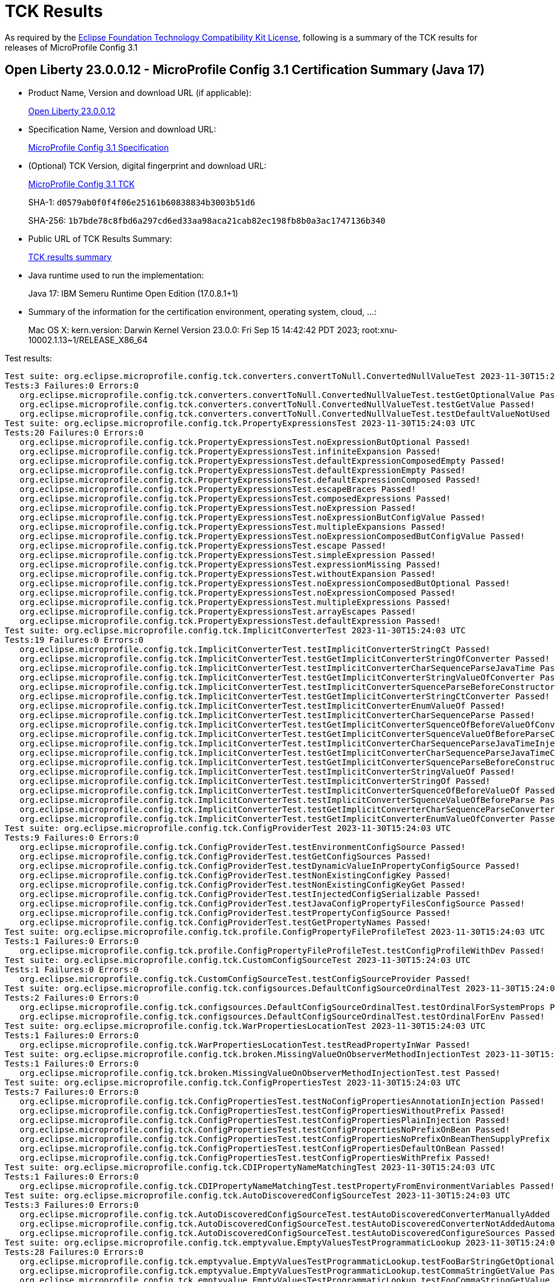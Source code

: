 :page-layout: certification 
= TCK Results

As required by the https://www.eclipse.org/legal/tck.php[Eclipse Foundation Technology Compatibility Kit License], following is a summary of the TCK results for releases of MicroProfile Config 3.1

== Open Liberty 23.0.0.12 - MicroProfile Config 3.1 Certification Summary (Java 17)

* Product Name, Version and download URL (if applicable):
+
https://public.dhe.ibm.com/ibmdl/export/pub/software/openliberty/runtime/release/23.0.0.12/openliberty-23.0.0.12.zip[Open Liberty 23.0.0.12]

* Specification Name, Version and download URL:
+
https://github.com/eclipse/microprofile-config/tree/3.1[MicroProfile Config 3.1 Specification]

* (Optional) TCK Version, digital fingerprint and download URL:
+
https://repo1.maven.org/maven2/org/eclipse/microprofile/config/microprofile-config-tck/3.1/microprofile-config-tck-3.1.jar[MicroProfile Config 3.1 TCK]
+
SHA-1: `d0579ab0f0f4f06e25161b60838834b3003b51d6`
+
SHA-256: `1b7bde78c8fbd6a297cd6ed33aa98aca21cab82ec198fb8b0a3ac1747136b340`

* Public URL of TCK Results Summary:
+
xref:23.0.0.12-MicroProfile-Config-3.1-Java17-TCKResults.adoc[TCK results summary]


* Java runtime used to run the implementation:
+
Java 17: IBM Semeru Runtime Open Edition (17.0.8.1+1)

* Summary of the information for the certification environment, operating system, cloud, ...:
+
Mac OS X: kern.version: Darwin Kernel Version 23.0.0: Fri Sep 15 14:42:42 PDT 2023; root:xnu-10002.1.13~1/RELEASE_X86_64

Test results:

[source, text]
----
Test suite: org.eclipse.microprofile.config.tck.converters.convertToNull.ConvertedNullValueTest 2023-11-30T15:24:03 UTC
Tests:3 Failures:0 Errors:0
   org.eclipse.microprofile.config.tck.converters.convertToNull.ConvertedNullValueTest.testGetOptionalValue Passed!
   org.eclipse.microprofile.config.tck.converters.convertToNull.ConvertedNullValueTest.testGetValue Passed!
   org.eclipse.microprofile.config.tck.converters.convertToNull.ConvertedNullValueTest.testDefaultValueNotUsed Passed!
Test suite: org.eclipse.microprofile.config.tck.PropertyExpressionsTest 2023-11-30T15:24:03 UTC
Tests:20 Failures:0 Errors:0
   org.eclipse.microprofile.config.tck.PropertyExpressionsTest.noExpressionButOptional Passed!
   org.eclipse.microprofile.config.tck.PropertyExpressionsTest.infiniteExpansion Passed!
   org.eclipse.microprofile.config.tck.PropertyExpressionsTest.defaultExpressionComposedEmpty Passed!
   org.eclipse.microprofile.config.tck.PropertyExpressionsTest.defaultExpressionEmpty Passed!
   org.eclipse.microprofile.config.tck.PropertyExpressionsTest.defaultExpressionComposed Passed!
   org.eclipse.microprofile.config.tck.PropertyExpressionsTest.escapeBraces Passed!
   org.eclipse.microprofile.config.tck.PropertyExpressionsTest.composedExpressions Passed!
   org.eclipse.microprofile.config.tck.PropertyExpressionsTest.noExpression Passed!
   org.eclipse.microprofile.config.tck.PropertyExpressionsTest.noExpressionButConfigValue Passed!
   org.eclipse.microprofile.config.tck.PropertyExpressionsTest.multipleExpansions Passed!
   org.eclipse.microprofile.config.tck.PropertyExpressionsTest.noExpressionComposedButConfigValue Passed!
   org.eclipse.microprofile.config.tck.PropertyExpressionsTest.escape Passed!
   org.eclipse.microprofile.config.tck.PropertyExpressionsTest.simpleExpression Passed!
   org.eclipse.microprofile.config.tck.PropertyExpressionsTest.expressionMissing Passed!
   org.eclipse.microprofile.config.tck.PropertyExpressionsTest.withoutExpansion Passed!
   org.eclipse.microprofile.config.tck.PropertyExpressionsTest.noExpressionComposedButOptional Passed!
   org.eclipse.microprofile.config.tck.PropertyExpressionsTest.noExpressionComposed Passed!
   org.eclipse.microprofile.config.tck.PropertyExpressionsTest.multipleExpressions Passed!
   org.eclipse.microprofile.config.tck.PropertyExpressionsTest.arrayEscapes Passed!
   org.eclipse.microprofile.config.tck.PropertyExpressionsTest.defaultExpression Passed!
Test suite: org.eclipse.microprofile.config.tck.ImplicitConverterTest 2023-11-30T15:24:03 UTC
Tests:19 Failures:0 Errors:0
   org.eclipse.microprofile.config.tck.ImplicitConverterTest.testImplicitConverterStringCt Passed!
   org.eclipse.microprofile.config.tck.ImplicitConverterTest.testGetImplicitConverterStringOfConverter Passed!
   org.eclipse.microprofile.config.tck.ImplicitConverterTest.testImplicitConverterCharSequenceParseJavaTime Passed!
   org.eclipse.microprofile.config.tck.ImplicitConverterTest.testGetImplicitConverterStringValueOfConverter Passed!
   org.eclipse.microprofile.config.tck.ImplicitConverterTest.testImplicitConverterSquenceParseBeforeConstructor Passed!
   org.eclipse.microprofile.config.tck.ImplicitConverterTest.testGetImplicitConverterStringCtConverter Passed!
   org.eclipse.microprofile.config.tck.ImplicitConverterTest.testImplicitConverterEnumValueOf Passed!
   org.eclipse.microprofile.config.tck.ImplicitConverterTest.testImplicitConverterCharSequenceParse Passed!
   org.eclipse.microprofile.config.tck.ImplicitConverterTest.testGetImplicitConverterSquenceOfBeforeValueOfConverter Passed!
   org.eclipse.microprofile.config.tck.ImplicitConverterTest.testGetImplicitConverterSquenceValueOfBeforeParseConverter Passed!
   org.eclipse.microprofile.config.tck.ImplicitConverterTest.testImplicitConverterCharSequenceParseJavaTimeInjection Passed!
   org.eclipse.microprofile.config.tck.ImplicitConverterTest.testGetImplicitConverterCharSequenceParseJavaTimeConverter Passed!
   org.eclipse.microprofile.config.tck.ImplicitConverterTest.testGetImplicitConverterSquenceParseBeforeConstructorConverter Passed!
   org.eclipse.microprofile.config.tck.ImplicitConverterTest.testImplicitConverterStringValueOf Passed!
   org.eclipse.microprofile.config.tck.ImplicitConverterTest.testImplicitConverterStringOf Passed!
   org.eclipse.microprofile.config.tck.ImplicitConverterTest.testImplicitConverterSquenceOfBeforeValueOf Passed!
   org.eclipse.microprofile.config.tck.ImplicitConverterTest.testImplicitConverterSquenceValueOfBeforeParse Passed!
   org.eclipse.microprofile.config.tck.ImplicitConverterTest.testGetImplicitConverterCharSequenceParseConverter Passed!
   org.eclipse.microprofile.config.tck.ImplicitConverterTest.testGetImplicitConverterEnumValueOfConverter Passed!
Test suite: org.eclipse.microprofile.config.tck.ConfigProviderTest 2023-11-30T15:24:03 UTC
Tests:9 Failures:0 Errors:0
   org.eclipse.microprofile.config.tck.ConfigProviderTest.testEnvironmentConfigSource Passed!
   org.eclipse.microprofile.config.tck.ConfigProviderTest.testGetConfigSources Passed!
   org.eclipse.microprofile.config.tck.ConfigProviderTest.testDynamicValueInPropertyConfigSource Passed!
   org.eclipse.microprofile.config.tck.ConfigProviderTest.testNonExistingConfigKey Passed!
   org.eclipse.microprofile.config.tck.ConfigProviderTest.testNonExistingConfigKeyGet Passed!
   org.eclipse.microprofile.config.tck.ConfigProviderTest.testInjectedConfigSerializable Passed!
   org.eclipse.microprofile.config.tck.ConfigProviderTest.testJavaConfigPropertyFilesConfigSource Passed!
   org.eclipse.microprofile.config.tck.ConfigProviderTest.testPropertyConfigSource Passed!
   org.eclipse.microprofile.config.tck.ConfigProviderTest.testGetPropertyNames Passed!
Test suite: org.eclipse.microprofile.config.tck.profile.ConfigPropertyFileProfileTest 2023-11-30T15:24:03 UTC
Tests:1 Failures:0 Errors:0
   org.eclipse.microprofile.config.tck.profile.ConfigPropertyFileProfileTest.testConfigProfileWithDev Passed!
Test suite: org.eclipse.microprofile.config.tck.CustomConfigSourceTest 2023-11-30T15:24:03 UTC
Tests:1 Failures:0 Errors:0
   org.eclipse.microprofile.config.tck.CustomConfigSourceTest.testConfigSourceProvider Passed!
Test suite: org.eclipse.microprofile.config.tck.configsources.DefaultConfigSourceOrdinalTest 2023-11-30T15:24:03 UTC
Tests:2 Failures:0 Errors:0
   org.eclipse.microprofile.config.tck.configsources.DefaultConfigSourceOrdinalTest.testOrdinalForSystemProps Passed!
   org.eclipse.microprofile.config.tck.configsources.DefaultConfigSourceOrdinalTest.testOrdinalForEnv Passed!
Test suite: org.eclipse.microprofile.config.tck.WarPropertiesLocationTest 2023-11-30T15:24:03 UTC
Tests:1 Failures:0 Errors:0
   org.eclipse.microprofile.config.tck.WarPropertiesLocationTest.testReadPropertyInWar Passed!
Test suite: org.eclipse.microprofile.config.tck.broken.MissingValueOnObserverMethodInjectionTest 2023-11-30T15:24:03 UTC
Tests:1 Failures:0 Errors:0
   org.eclipse.microprofile.config.tck.broken.MissingValueOnObserverMethodInjectionTest.test Passed!
Test suite: org.eclipse.microprofile.config.tck.ConfigPropertiesTest 2023-11-30T15:24:03 UTC
Tests:7 Failures:0 Errors:0
   org.eclipse.microprofile.config.tck.ConfigPropertiesTest.testNoConfigPropertiesAnnotationInjection Passed!
   org.eclipse.microprofile.config.tck.ConfigPropertiesTest.testConfigPropertiesWithoutPrefix Passed!
   org.eclipse.microprofile.config.tck.ConfigPropertiesTest.testConfigPropertiesPlainInjection Passed!
   org.eclipse.microprofile.config.tck.ConfigPropertiesTest.testConfigPropertiesNoPrefixOnBean Passed!
   org.eclipse.microprofile.config.tck.ConfigPropertiesTest.testConfigPropertiesNoPrefixOnBeanThenSupplyPrefix Passed!
   org.eclipse.microprofile.config.tck.ConfigPropertiesTest.testConfigPropertiesDefaultOnBean Passed!
   org.eclipse.microprofile.config.tck.ConfigPropertiesTest.testConfigPropertiesWithPrefix Passed!
Test suite: org.eclipse.microprofile.config.tck.CDIPropertyNameMatchingTest 2023-11-30T15:24:03 UTC
Tests:1 Failures:0 Errors:0
   org.eclipse.microprofile.config.tck.CDIPropertyNameMatchingTest.testPropertyFromEnvironmentVariables Passed!
Test suite: org.eclipse.microprofile.config.tck.AutoDiscoveredConfigSourceTest 2023-11-30T15:24:03 UTC
Tests:3 Failures:0 Errors:0
   org.eclipse.microprofile.config.tck.AutoDiscoveredConfigSourceTest.testAutoDiscoveredConverterManuallyAdded Passed!
   org.eclipse.microprofile.config.tck.AutoDiscoveredConfigSourceTest.testAutoDiscoveredConverterNotAddedAutomatically Passed!
   org.eclipse.microprofile.config.tck.AutoDiscoveredConfigSourceTest.testAutoDiscoveredConfigureSources Passed!
Test suite: org.eclipse.microprofile.config.tck.emptyvalue.EmptyValuesTestProgrammaticLookup 2023-11-30T15:24:03 UTC
Tests:28 Failures:0 Errors:0
   org.eclipse.microprofile.config.tck.emptyvalue.EmptyValuesTestProgrammaticLookup.testFooBarStringGetOptionalValues Passed!
   org.eclipse.microprofile.config.tck.emptyvalue.EmptyValuesTestProgrammaticLookup.testCommaStringGetValue Passed!
   org.eclipse.microprofile.config.tck.emptyvalue.EmptyValuesTestProgrammaticLookup.testFooCommaStringGetValue Passed!
   org.eclipse.microprofile.config.tck.emptyvalue.EmptyValuesTestProgrammaticLookup.testFooBarStringGetValueArray Passed!
   org.eclipse.microprofile.config.tck.emptyvalue.EmptyValuesTestProgrammaticLookup.testDoubleCommaStringGetValueArray Passed!
   org.eclipse.microprofile.config.tck.emptyvalue.EmptyValuesTestProgrammaticLookup.testEmptyStringGetValue Passed!
   org.eclipse.microprofile.config.tck.emptyvalue.EmptyValuesTestProgrammaticLookup.testMissingStringGetValueArray Passed!
   org.eclipse.microprofile.config.tck.emptyvalue.EmptyValuesTestProgrammaticLookup.testSpaceStringGetOptionalValue Passed!
   org.eclipse.microprofile.config.tck.emptyvalue.EmptyValuesTestProgrammaticLookup.testEmptyStringGetValueArray Passed!
   org.eclipse.microprofile.config.tck.emptyvalue.EmptyValuesTestProgrammaticLookup.testCommaStringGetOptionalValue Passed!
   org.eclipse.microprofile.config.tck.emptyvalue.EmptyValuesTestProgrammaticLookup.testMissingStringGetValue Passed!
   org.eclipse.microprofile.config.tck.emptyvalue.EmptyValuesTestProgrammaticLookup.testDoubleCommaStringGetOptionalValues Passed!
   org.eclipse.microprofile.config.tck.emptyvalue.EmptyValuesTestProgrammaticLookup.testBackslashCommaStringGetOptionalValueAsArrayOrList Passed!
   org.eclipse.microprofile.config.tck.emptyvalue.EmptyValuesTestProgrammaticLookup.testCommaBarStringGetValueArray Passed!
   org.eclipse.microprofile.config.tck.emptyvalue.EmptyValuesTestProgrammaticLookup.testFooCommaStringGetValueArray Passed!
   org.eclipse.microprofile.config.tck.emptyvalue.EmptyValuesTestProgrammaticLookup.testDoubleCommaStringGetValue Passed!
   org.eclipse.microprofile.config.tck.emptyvalue.EmptyValuesTestProgrammaticLookup.testSpaceStringGetValueArray Passed!
   org.eclipse.microprofile.config.tck.emptyvalue.EmptyValuesTestProgrammaticLookup.testFooCommaStringGetOptionalValues Passed!
   org.eclipse.microprofile.config.tck.emptyvalue.EmptyValuesTestProgrammaticLookup.testBackslashCommaStringGetOptionalValue Passed!
   org.eclipse.microprofile.config.tck.emptyvalue.EmptyValuesTestProgrammaticLookup.testCommaStringGetValueArray Passed!
   org.eclipse.microprofile.config.tck.emptyvalue.EmptyValuesTestProgrammaticLookup.testBackslashCommaStringGetValue Passed!
   org.eclipse.microprofile.config.tck.emptyvalue.EmptyValuesTestProgrammaticLookup.testCommaBarStringGetOptionalValues Passed!
   org.eclipse.microprofile.config.tck.emptyvalue.EmptyValuesTestProgrammaticLookup.testEmptyStringGetOptionalValue Passed!
   org.eclipse.microprofile.config.tck.emptyvalue.EmptyValuesTestProgrammaticLookup.testBackslashCommaStringGetValueArray Passed!
   org.eclipse.microprofile.config.tck.emptyvalue.EmptyValuesTestProgrammaticLookup.testMissingStringGetOptionalValue Passed!
   org.eclipse.microprofile.config.tck.emptyvalue.EmptyValuesTestProgrammaticLookup.testSpaceStringGetValue Passed!
   org.eclipse.microprofile.config.tck.emptyvalue.EmptyValuesTestProgrammaticLookup.testCommaBarStringGetValue Passed!
   org.eclipse.microprofile.config.tck.emptyvalue.EmptyValuesTestProgrammaticLookup.testFooBarStringGetValue Passed!
Test suite: org.eclipse.microprofile.config.tck.CDIPlainInjectionTest 2023-11-30T15:24:03 UTC
Tests:4 Failures:0 Errors:0
   org.eclipse.microprofile.config.tck.CDIPlainInjectionTest.canInjectDefaultPropertyPath Passed!
   org.eclipse.microprofile.config.tck.CDIPlainInjectionTest.canInjectSimpleValuesWhenDefined Passed!
   org.eclipse.microprofile.config.tck.CDIPlainInjectionTest.canInjectDynamicValuesViaCdiProvider Passed!
   org.eclipse.microprofile.config.tck.CDIPlainInjectionTest.injectedValuesAreEqualToProgrammaticValues Passed!
Test suite: org.eclipse.microprofile.config.tck.broken.MissingConverterOnInstanceInjectionTest 2023-11-30T15:24:03 UTC
Tests:1 Failures:0 Errors:0
   org.eclipse.microprofile.config.tck.broken.MissingConverterOnInstanceInjectionTest.test Passed!
Test suite: org.eclipse.microprofile.config.tck.profile.InvalidConfigProfileTest 2023-11-30T15:24:03 UTC
Tests:1 Failures:0 Errors:0
   org.eclipse.microprofile.config.tck.profile.InvalidConfigProfileTest.testConfigProfileWithDev Passed!
Test suite: org.eclipse.microprofile.config.tck.converters.NullConvertersTest 2023-11-30T15:24:03 UTC
Tests:1 Failures:0 Errors:0
   org.eclipse.microprofile.config.tck.converters.NullConvertersTest.nulls Passed!
Test suite: org.eclipse.microprofile.config.tck.profile.OverrideConfigProfileTest 2023-11-30T15:24:03 UTC
Tests:1 Failures:0 Errors:0
   org.eclipse.microprofile.config.tck.profile.OverrideConfigProfileTest.testConfigProfileWithDevAndOverride Passed!
Test suite: org.eclipse.microprofile.config.tck.ArrayConverterTest 2023-11-30T15:24:03 UTC
Tests:138 Failures:0 Errors:0
   org.eclipse.microprofile.config.tck.ArrayConverterTest.testInstantArrayLookupProgrammatically Passed!
   org.eclipse.microprofile.config.tck.ArrayConverterTest.testOptionalUriListLookupProgrammatically Passed!
   org.eclipse.microprofile.config.tck.ArrayConverterTest.testGetOffsetDateTimeArrayConverter Passed!
   org.eclipse.microprofile.config.tck.ArrayConverterTest.testURLListInjection Passed!
   org.eclipse.microprofile.config.tck.ArrayConverterTest.testIntArrayInjection Passed!
   org.eclipse.microprofile.config.tck.ArrayConverterTest.testOptionalUriArrayLookupProgrammatically Passed!
   org.eclipse.microprofile.config.tck.ArrayConverterTest.testOptionalDoubleListLookupProgrammatically Passed!
   org.eclipse.microprofile.config.tck.ArrayConverterTest.testlongArrayInjection Passed!
   org.eclipse.microprofile.config.tck.ArrayConverterTest.testGetOffsetTimeArrayConverter Passed!
   org.eclipse.microprofile.config.tck.ArrayConverterTest.testOptionalFloatArrayLookupProgrammatically Passed!
   org.eclipse.microprofile.config.tck.ArrayConverterTest.testOffsetDateTimeSetInjection Passed!
   org.eclipse.microprofile.config.tck.ArrayConverterTest.testStringArrayLookupProgrammatically Passed!
   org.eclipse.microprofile.config.tck.ArrayConverterTest.testGetUriArrayConverter Passed!
   org.eclipse.microprofile.config.tck.ArrayConverterTest.testOptionalIntegerListLookupProgrammatically Passed!
   org.eclipse.microprofile.config.tck.ArrayConverterTest.testFloatListLookupProgrammatically Passed!
   org.eclipse.microprofile.config.tck.ArrayConverterTest.testLocalDateTimeSetInjection Passed!
   org.eclipse.microprofile.config.tck.ArrayConverterTest.testFloatArrayLookupProgrammatically Passed!
   org.eclipse.microprofile.config.tck.ArrayConverterTest.testDoubleArrayInjection Passed!
   org.eclipse.microprofile.config.tck.ArrayConverterTest.testGetlongArrayCoverter Passed!
   org.eclipse.microprofile.config.tck.ArrayConverterTest.testOptionalStringListLookupProgrammatically Passed!
   org.eclipse.microprofile.config.tck.ArrayConverterTest.testLocalDateTimeListInjection Passed!
   org.eclipse.microprofile.config.tck.ArrayConverterTest.testOffsetTimeArrayInjection Passed!
   org.eclipse.microprofile.config.tck.ArrayConverterTest.testintArrayInjection Passed!
   org.eclipse.microprofile.config.tck.ArrayConverterTest.testDurationListLookupProgrammatically Passed!
   org.eclipse.microprofile.config.tck.ArrayConverterTest.testOptionalDoubleArrayLookupProgrammatically Passed!
   org.eclipse.microprofile.config.tck.ArrayConverterTest.testOffsetDateTimeArrayInjection Passed!
   org.eclipse.microprofile.config.tck.ArrayConverterTest.testInstantListInjection Passed!
   org.eclipse.microprofile.config.tck.ArrayConverterTest.testGetIntArrayConverter Passed!
   org.eclipse.microprofile.config.tck.ArrayConverterTest.testUriListLookupProgrammatically Passed!
   org.eclipse.microprofile.config.tck.ArrayConverterTest.testInstantSetInjection Passed!
   org.eclipse.microprofile.config.tck.ArrayConverterTest.testUriListInjection Passed!
   org.eclipse.microprofile.config.tck.ArrayConverterTest.testCustomTypeArrayInjection Passed!
   org.eclipse.microprofile.config.tck.ArrayConverterTest.testUrlListLookupProgrammatically Passed!
   org.eclipse.microprofile.config.tck.ArrayConverterTest.testDurationArrayInjection Passed!
   org.eclipse.microprofile.config.tck.ArrayConverterTest.testLocalTimeSetInjection Passed!
   org.eclipse.microprofile.config.tck.ArrayConverterTest.testStringSetInjection Passed!
   org.eclipse.microprofile.config.tck.ArrayConverterTest.testLongArrayLookupProgrammatically Passed!
   org.eclipse.microprofile.config.tck.ArrayConverterTest.testURLSetInjection Passed!
   org.eclipse.microprofile.config.tck.ArrayConverterTest.testOptionalLocalTimeArrayLookupProgrammatically Passed!
   org.eclipse.microprofile.config.tck.ArrayConverterTest.testOptionalDurationArrayLookupProgrammatically Passed!
   org.eclipse.microprofile.config.tck.ArrayConverterTest.testUriArrayInjection Passed!
   org.eclipse.microprofile.config.tck.ArrayConverterTest.testOptionalCustomTypeArrayLookupProgrammatically Passed!
   org.eclipse.microprofile.config.tck.ArrayConverterTest.testFloatSetInjection Passed!
   org.eclipse.microprofile.config.tck.ArrayConverterTest.testOptionalFloatListLookupProgrammatically Passed!
   org.eclipse.microprofile.config.tck.ArrayConverterTest.testDoubleListInjection Passed!
   org.eclipse.microprofile.config.tck.ArrayConverterTest.testGetUrlArrayConverter Passed!
   org.eclipse.microprofile.config.tck.ArrayConverterTest.testLocalDateArrayInjection Passed!
   org.eclipse.microprofile.config.tck.ArrayConverterTest.testfloatArrayInjection Passed!
   org.eclipse.microprofile.config.tck.ArrayConverterTest.testCustomTypeSetInjection Passed!
   org.eclipse.microprofile.config.tck.ArrayConverterTest.testbooleanListInjection Passed!
   org.eclipse.microprofile.config.tck.ArrayConverterTest.testdoubleArrayInjection Passed!
   org.eclipse.microprofile.config.tck.ArrayConverterTest.testOffsetTimeSetInjection Passed!
   org.eclipse.microprofile.config.tck.ArrayConverterTest.testLongSetInjection Passed!
   org.eclipse.microprofile.config.tck.ArrayConverterTest.testOptionalLongListLookupProgrammatically Passed!
   org.eclipse.microprofile.config.tck.ArrayConverterTest.testDoubleListLookupProgrammatically Passed!
   org.eclipse.microprofile.config.tck.ArrayConverterTest.testCustomTypeArrayLookupProgrammatically Passed!
   org.eclipse.microprofile.config.tck.ArrayConverterTest.testUriSetInjection Passed!
   org.eclipse.microprofile.config.tck.ArrayConverterTest.testOptionalLocalDateTimeArrayLookupProgrammatically Passed!
   org.eclipse.microprofile.config.tck.ArrayConverterTest.testGetDurationArrayConverter Passed!
   org.eclipse.microprofile.config.tck.ArrayConverterTest.testUrlArrayLookupProgrammatically Passed!
   org.eclipse.microprofile.config.tck.ArrayConverterTest.testGetLocalTimeArrayConverter Passed!
   org.eclipse.microprofile.config.tck.ArrayConverterTest.testOptionalInstantListLookupProgrammatically Passed!
   org.eclipse.microprofile.config.tck.ArrayConverterTest.testOptionalLocalDateArrayLookupProgrammatically Passed!
   org.eclipse.microprofile.config.tck.ArrayConverterTest.testDurationListInjection Passed!
   org.eclipse.microprofile.config.tck.ArrayConverterTest.testGetfloatArrayConverter Passed!
   org.eclipse.microprofile.config.tck.ArrayConverterTest.testBooleanArrayLookupProgrammatically Passed!
   org.eclipse.microprofile.config.tck.ArrayConverterTest.testFloatListInjection Passed!
   org.eclipse.microprofile.config.tck.ArrayConverterTest.testbooleanSetInjection Passed!
   org.eclipse.microprofile.config.tck.ArrayConverterTest.testOptionalIntegerArrayLookupProgrammatically Passed!
   org.eclipse.microprofile.config.tck.ArrayConverterTest.testLocalDateTimeListLookupProgrammatically Passed!
   org.eclipse.microprofile.config.tck.ArrayConverterTest.testOffsetDateTimeListInjection Passed!
   org.eclipse.microprofile.config.tck.ArrayConverterTest.testOptionalInstantArrayLookupProgrammatically Passed!
   org.eclipse.microprofile.config.tck.ArrayConverterTest.testOptionalBooleanListLookupProgrammatically Passed!
   org.eclipse.microprofile.config.tck.ArrayConverterTest.testOptionalOffsetTimeListLookupProgrammatically Passed!
   org.eclipse.microprofile.config.tck.ArrayConverterTest.testIntegerListLookupProgrammatically Passed!
   org.eclipse.microprofile.config.tck.ArrayConverterTest.testOptionalLocalTimeListLookupProgrammatically Passed!
   org.eclipse.microprofile.config.tck.ArrayConverterTest.testInstantListLookupProgrammatically Passed!
   org.eclipse.microprofile.config.tck.ArrayConverterTest.testIntegerArrayLookupProgrammatically Passed!
   org.eclipse.microprofile.config.tck.ArrayConverterTest.testGetLongArrayCoverter Passed!
   org.eclipse.microprofile.config.tck.ArrayConverterTest.testGetFloatArrayConverter Passed!
   org.eclipse.microprofile.config.tck.ArrayConverterTest.testIntSetInjection Passed!
   org.eclipse.microprofile.config.tck.ArrayConverterTest.testDoubleSetInjection Passed!
   org.eclipse.microprofile.config.tck.ArrayConverterTest.testDurationSetInjection Passed!
   org.eclipse.microprofile.config.tck.ArrayConverterTest.testOptionalUrlListLookupProgrammatically Passed!
   org.eclipse.microprofile.config.tck.ArrayConverterTest.testLocalDateTimeArrayInjection Passed!
   org.eclipse.microprofile.config.tck.ArrayConverterTest.testStringArrayInjection Passed!
   org.eclipse.microprofile.config.tck.ArrayConverterTest.testUrlArrayInjection Passed!
   org.eclipse.microprofile.config.tck.ArrayConverterTest.testGetIntegerArrayConverter Passed!
   org.eclipse.microprofile.config.tck.ArrayConverterTest.testOptionalCustomTypeListLookupProgrammatically Passed!
   org.eclipse.microprofile.config.tck.ArrayConverterTest.testUriArrayLookupProgrammatically Passed!
   org.eclipse.microprofile.config.tck.ArrayConverterTest.testCustomTypeListLookupProgrammatically Passed!
   org.eclipse.microprofile.config.tck.ArrayConverterTest.testGetdoubleArrayConverter Passed!
   org.eclipse.microprofile.config.tck.ArrayConverterTest.testLocalDateListInjection Passed!
   org.eclipse.microprofile.config.tck.ArrayConverterTest.testOffsetDateTimeArrayLookupProgrammatically Passed!
   org.eclipse.microprofile.config.tck.ArrayConverterTest.testOptionalBooleanArrayLookupProgrammatically Passed!
   org.eclipse.microprofile.config.tck.ArrayConverterTest.testBooleanArrayInjection Passed!
   org.eclipse.microprofile.config.tck.ArrayConverterTest.testOptionalOffsetDateTimeListLookupProgrammatically Passed!
   org.eclipse.microprofile.config.tck.ArrayConverterTest.testBooleanListLookupProgrammatically Passed!
   org.eclipse.microprofile.config.tck.ArrayConverterTest.testDoubleArrayLookupProgrammatically Passed!
   org.eclipse.microprofile.config.tck.ArrayConverterTest.testOffsetDateTimeListLookupProgrammatically Passed!
   org.eclipse.microprofile.config.tck.ArrayConverterTest.testOptionalLongArrayLookupProgrammatically Passed!
   org.eclipse.microprofile.config.tck.ArrayConverterTest.testLocalTimeArrayLookupProgrammatically Passed!
   org.eclipse.microprofile.config.tck.ArrayConverterTest.testFloatArrayInjection Passed!
   org.eclipse.microprofile.config.tck.ArrayConverterTest.testLocalTimeListInjection Passed!
   org.eclipse.microprofile.config.tck.ArrayConverterTest.testLocalDateListLookupProgrammatically Passed!
   org.eclipse.microprofile.config.tck.ArrayConverterTest.testLocalTimeListLookupProgrammatically Passed!
   org.eclipse.microprofile.config.tck.ArrayConverterTest.testLocalTimeArrayInjection Passed!
   org.eclipse.microprofile.config.tck.ArrayConverterTest.testOptionalLocalDateTimeListLookupProgrammatically Passed!
   org.eclipse.microprofile.config.tck.ArrayConverterTest.testOffsetTimeArrayLookupProgrammatically Passed!
   org.eclipse.microprofile.config.tck.ArrayConverterTest.testOptionalUrlArrayLookupProgrammatically Passed!
   org.eclipse.microprofile.config.tck.ArrayConverterTest.testLocalDateArrayLookupProgrammatically Passed!
   org.eclipse.microprofile.config.tck.ArrayConverterTest.testOptionalDurationListLookupProgrammatically Passed!
   org.eclipse.microprofile.config.tck.ArrayConverterTest.testLongListLookupProgrammatically Passed!
   org.eclipse.microprofile.config.tck.ArrayConverterTest.testDurationArrayLookupProgrammatically Passed!
   org.eclipse.microprofile.config.tck.ArrayConverterTest.testGetStringArrayConverter Passed!
   org.eclipse.microprofile.config.tck.ArrayConverterTest.testIntListInjection Passed!
   org.eclipse.microprofile.config.tck.ArrayConverterTest.testOptionalOffsetTimeArrayLookupProgrammatically Passed!
   org.eclipse.microprofile.config.tck.ArrayConverterTest.testOffsetTimeListInjection Passed!
   org.eclipse.microprofile.config.tck.ArrayConverterTest.testGetBooleanArrayConverter Passed!
   org.eclipse.microprofile.config.tck.ArrayConverterTest.testOffsetTimeListLookupProgrammatically Passed!
   org.eclipse.microprofile.config.tck.ArrayConverterTest.testbooleanArrayInjection Passed!
   org.eclipse.microprofile.config.tck.ArrayConverterTest.testGetLocalDateArrayConverter Passed!
   org.eclipse.microprofile.config.tck.ArrayConverterTest.testGetbooleanArrayConverter Passed!
   org.eclipse.microprofile.config.tck.ArrayConverterTest.testGetCustomTypeArrayConverter Passed!
   org.eclipse.microprofile.config.tck.ArrayConverterTest.testLocalDateSetInjection Passed!
   org.eclipse.microprofile.config.tck.ArrayConverterTest.testInstantArrayInjection Passed!
   org.eclipse.microprofile.config.tck.ArrayConverterTest.testStringListLookupProgrammatically Passed!
   org.eclipse.microprofile.config.tck.ArrayConverterTest.testCustomTypeListInjection Passed!
   org.eclipse.microprofile.config.tck.ArrayConverterTest.testGetInstantArrayConverter Passed!
   org.eclipse.microprofile.config.tck.ArrayConverterTest.testLongListInjection Passed!
   org.eclipse.microprofile.config.tck.ArrayConverterTest.testOptionalStringArrayLookupProgrammatically Passed!
   org.eclipse.microprofile.config.tck.ArrayConverterTest.testGetLocalDateTimeArrayConverter Passed!
   org.eclipse.microprofile.config.tck.ArrayConverterTest.testStringListInjection Passed!
   org.eclipse.microprofile.config.tck.ArrayConverterTest.testLongArrayInjection Passed!
   org.eclipse.microprofile.config.tck.ArrayConverterTest.testOptionalLocalDateListLookupProgrammatically Passed!
   org.eclipse.microprofile.config.tck.ArrayConverterTest.testOptionalOffsetDateTimeArrayLookupProgrammatically Passed!
   org.eclipse.microprofile.config.tck.ArrayConverterTest.testGetDoubleArrayConverter Passed!
   org.eclipse.microprofile.config.tck.ArrayConverterTest.testLocalDateTimeArrayLookupProgrammatically Passed!
Test suite: org.eclipse.microprofile.config.tck.profile.TestConfigProfileTest 2023-11-30T15:24:03 UTC
Tests:1 Failures:0 Errors:0
   org.eclipse.microprofile.config.tck.profile.TestConfigProfileTest.testConfigProfileWithDev Passed!
Test suite: org.eclipse.microprofile.config.tck.CDIPropertyExpressionsTest 2023-11-30T15:24:03 UTC
Tests:3 Failures:0 Errors:0
   org.eclipse.microprofile.config.tck.CDIPropertyExpressionsTest.expression Passed!
   org.eclipse.microprofile.config.tck.CDIPropertyExpressionsTest.expressionNoDefault Passed!
   org.eclipse.microprofile.config.tck.CDIPropertyExpressionsTest.badExpansion Passed!
Test suite: org.eclipse.microprofile.config.tck.CdiOptionalInjectionTest 2023-11-30T15:24:03 UTC
Tests:2 Failures:0 Errors:0
   org.eclipse.microprofile.config.tck.CdiOptionalInjectionTest.testOptionalInjectionWithNoDefaultValueOrElseIsReturned Passed!
   org.eclipse.microprofile.config.tck.CdiOptionalInjectionTest.testOptionalInjection Passed!
Test suite: org.eclipse.microprofile.config.tck.profile.DevConfigProfileTest 2023-11-30T15:24:03 UTC
Tests:1 Failures:0 Errors:0
   org.eclipse.microprofile.config.tck.profile.DevConfigProfileTest.testConfigProfileWithDev Passed!
Test suite: org.eclipse.microprofile.config.tck.ConfigValueTest 2023-11-30T15:24:03 UTC
Tests:3 Failures:0 Errors:0
   org.eclipse.microprofile.config.tck.ConfigValueTest.configValue Passed!
   org.eclipse.microprofile.config.tck.ConfigValueTest.configValueEmpty Passed!
   org.eclipse.microprofile.config.tck.ConfigValueTest.configValueInjection Passed!
Test suite: org.eclipse.microprofile.config.tck.broken.ConfigPropertiesMissingPropertyInjectionTest 2023-11-30T15:24:03 UTC
Tests:1 Failures:0 Errors:0
   org.eclipse.microprofile.config.tck.broken.ConfigPropertiesMissingPropertyInjectionTest.test Passed!
Test suite: org.eclipse.microprofile.config.tck.CustomConverterTest 2023-11-30T15:24:03 UTC
Tests:20 Failures:0 Errors:0
   org.eclipse.microprofile.config.tck.CustomConverterTest.testGetLongPrimitiveConverter Passed!
   org.eclipse.microprofile.config.tck.CustomConverterTest.testGetCharPrimitiveConverter Passed!
   org.eclipse.microprofile.config.tck.CustomConverterTest.testDouble Passed!
   org.eclipse.microprofile.config.tck.CustomConverterTest.testGetBooleanPrimitiveConverter Passed!
   org.eclipse.microprofile.config.tck.CustomConverterTest.testLongPrimitive Passed!
   org.eclipse.microprofile.config.tck.CustomConverterTest.testCharPrimitive Passed!
   org.eclipse.microprofile.config.tck.CustomConverterTest.testGetIntegerConverter Passed!
   org.eclipse.microprofile.config.tck.CustomConverterTest.testGetLongConverter Passed!
   org.eclipse.microprofile.config.tck.CustomConverterTest.testGetCharacterConverter Passed!
   org.eclipse.microprofile.config.tck.CustomConverterTest.testInteger Passed!
   org.eclipse.microprofile.config.tck.CustomConverterTest.testGetDoublePrimitiveConverter Passed!
   org.eclipse.microprofile.config.tck.CustomConverterTest.testGetIntPrimitiveConverter Passed!
   org.eclipse.microprofile.config.tck.CustomConverterTest.testGetDoubleConverter Passed!
   org.eclipse.microprofile.config.tck.CustomConverterTest.testCharacter Passed!
   org.eclipse.microprofile.config.tck.CustomConverterTest.testIntPrimitive Passed!
   org.eclipse.microprofile.config.tck.CustomConverterTest.testGetBooleanConverter Passed!
   org.eclipse.microprofile.config.tck.CustomConverterTest.testDoublePrimitive Passed!
   org.eclipse.microprofile.config.tck.CustomConverterTest.testBooleanPrimitive Passed!
   org.eclipse.microprofile.config.tck.CustomConverterTest.testLong Passed!
   org.eclipse.microprofile.config.tck.CustomConverterTest.testBoolean Passed!
Test suite: org.eclipse.microprofile.config.tck.profile.TestCustomConfigProfile 2023-11-30T15:24:03 UTC
Tests:1 Failures:0 Errors:0
   org.eclipse.microprofile.config.tck.profile.TestCustomConfigProfile.testConfigProfileWithDev Passed!
Test suite: org.eclipse.microprofile.config.tck.emptyvalue.EmptyValuesTest 2023-11-30T15:24:03 UTC
Tests:1 Failures:0 Errors:0
   org.eclipse.microprofile.config.tck.emptyvalue.EmptyValuesTest.test Passed!
Test suite: org.eclipse.microprofile.config.tck.ClassConverterTest 2023-11-30T15:24:03 UTC
Tests:3 Failures:0 Errors:0
   org.eclipse.microprofile.config.tck.ClassConverterTest.testClassConverterWithLookup Passed!
   org.eclipse.microprofile.config.tck.ClassConverterTest.testConverterForClassLoadedInBean Passed!
   org.eclipse.microprofile.config.tck.ClassConverterTest.testGetClassConverter Passed!
Test suite: org.eclipse.microprofile.config.tck.broken.MissingValueOnInstanceInjectionTest 2023-11-30T15:24:03 UTC
Tests:1 Failures:0 Errors:0
   org.eclipse.microprofile.config.tck.broken.MissingValueOnInstanceInjectionTest.test Passed!
Test suite: org.eclipse.microprofile.config.tck.ConverterTest 2023-11-30T15:24:03 UTC
Tests:96 Failures:0 Errors:0
   org.eclipse.microprofile.config.tck.ConverterTest.testDouble_Broken Passed!
   org.eclipse.microprofile.config.tck.ConverterTest.testLocalDate Passed!
   org.eclipse.microprofile.config.tck.ConverterTest.testbyte Passed!
   org.eclipse.microprofile.config.tck.ConverterTest.testGetURLConverterBroken Passed!
   org.eclipse.microprofile.config.tck.ConverterTest.testURLConverterBroken Passed!
   org.eclipse.microprofile.config.tck.ConverterTest.testlong Passed!
   org.eclipse.microprofile.config.tck.ConverterTest.testchar Passed!
   org.eclipse.microprofile.config.tck.ConverterTest.testOffsetTime_Broken Passed!
   org.eclipse.microprofile.config.tck.ConverterTest.testGetZoneOffsetConverter_Broken Passed!
   org.eclipse.microprofile.config.tck.ConverterTest.testGetOffsetDateTimeConverter_Broken Passed!
   org.eclipse.microprofile.config.tck.ConverterTest.testGetOffsetTimeConverter_Broken Passed!
   org.eclipse.microprofile.config.tck.ConverterTest.testInstant Passed!
   org.eclipse.microprofile.config.tck.ConverterTest.testDuration_Broken Passed!
   org.eclipse.microprofile.config.tck.ConverterTest.testLocalTime Passed!
   org.eclipse.microprofile.config.tck.ConverterTest.testGetLocalDateConverter Passed!
   org.eclipse.microprofile.config.tck.ConverterTest.testGetLocalDateTimeConverter_Broken Passed!
   org.eclipse.microprofile.config.tck.ConverterTest.testGetURLConverter Passed!
   org.eclipse.microprofile.config.tck.ConverterTest.testGetZoneOffsetConverter Passed!
   org.eclipse.microprofile.config.tck.ConverterTest.testGetLocalTimeConverter_Broken Passed!
   org.eclipse.microprofile.config.tck.ConverterTest.testGetDuckConverterWithMultipleConverters Passed!
   org.eclipse.microprofile.config.tck.ConverterTest.testGetLongConverter Passed!
   org.eclipse.microprofile.config.tck.ConverterTest.testConverterSerialization Passed!
   org.eclipse.microprofile.config.tck.ConverterTest.testGetDoubleConverter Passed!
   org.eclipse.microprofile.config.tck.ConverterTest.testGetShortConverter Passed!
   org.eclipse.microprofile.config.tck.ConverterTest.testGetLocalDateTimeConverter Passed!
   org.eclipse.microprofile.config.tck.ConverterTest.testChar Passed!
   org.eclipse.microprofile.config.tck.ConverterTest.testGetCharConverter_Broken Passed!
   org.eclipse.microprofile.config.tck.ConverterTest.testGetByteConverter Passed!
   org.eclipse.microprofile.config.tck.ConverterTest.testGetLocalDateConverter_Broken Passed!
   org.eclipse.microprofile.config.tck.ConverterTest.testInt Passed!
   org.eclipse.microprofile.config.tck.ConverterTest.testOffsetTime Passed!
   org.eclipse.microprofile.config.tck.ConverterTest.testNoDonaldConverterByDefault Passed!
   org.eclipse.microprofile.config.tck.ConverterTest.testInteger Passed!
   org.eclipse.microprofile.config.tck.ConverterTest.testInteger_Broken Passed!
   org.eclipse.microprofile.config.tck.ConverterTest.testGetDurationConverter_Broken Passed!
   org.eclipse.microprofile.config.tck.ConverterTest.testGetConverterSerialization Passed!
   org.eclipse.microprofile.config.tck.ConverterTest.testChar_Broken Passed!
   org.eclipse.microprofile.config.tck.ConverterTest.testOffsetDateTime Passed!
   org.eclipse.microprofile.config.tck.ConverterTest.testLocalDateTime_Broken Passed!
   org.eclipse.microprofile.config.tck.ConverterTest.testGetOffsetDateTimeConverter Passed!
   org.eclipse.microprofile.config.tck.ConverterTest.testGetDurationCoverter Passed!
   org.eclipse.microprofile.config.tck.ConverterTest.testGetDonaldConverterWithLambdaConverter Passed!
   org.eclipse.microprofile.config.tck.ConverterTest.testShort Passed!
   org.eclipse.microprofile.config.tck.ConverterTest.testGetIntConverter Passed!
   org.eclipse.microprofile.config.tck.ConverterTest.testGetDoubleConverter_Broken Passed!
   org.eclipse.microprofile.config.tck.ConverterTest.testInstant_Broken Passed!
   org.eclipse.microprofile.config.tck.ConverterTest.testCustomConverter Passed!
   org.eclipse.microprofile.config.tck.ConverterTest.testGetCustomConverter Passed!
   org.eclipse.microprofile.config.tck.ConverterTest.testZoneOffset_Broken Passed!
   org.eclipse.microprofile.config.tck.ConverterTest.testFloat Passed!
   org.eclipse.microprofile.config.tck.ConverterTest.testDuckConversionWithMultipleConverters Passed!
   org.eclipse.microprofile.config.tck.ConverterTest.testDonaldConversionWithLambdaConverter Passed!
   org.eclipse.microprofile.config.tck.ConverterTest.testGetFloatConverter_Broken Passed!
   org.eclipse.microprofile.config.tck.ConverterTest.testGetOffsetTimeConverter Passed!
   org.eclipse.microprofile.config.tck.ConverterTest.testGetLocalTimeConverter Passed!
   org.eclipse.microprofile.config.tck.ConverterTest.testdouble Passed!
   org.eclipse.microprofile.config.tck.ConverterTest.testGetIntegerConverter Passed!
   org.eclipse.microprofile.config.tck.ConverterTest.testGetcharConverter Passed!
   org.eclipse.microprofile.config.tck.ConverterTest.testByte_Broken Passed!
   org.eclipse.microprofile.config.tck.ConverterTest.testGetshortConverter Passed!
   org.eclipse.microprofile.config.tck.ConverterTest.testGetfloatConverter Passed!
   org.eclipse.microprofile.config.tck.ConverterTest.testURLConverter Passed!
   org.eclipse.microprofile.config.tck.ConverterTest.testFloat_Broken Passed!
   org.eclipse.microprofile.config.tck.ConverterTest.testGetCharConverter Passed!
   org.eclipse.microprofile.config.tck.ConverterTest.testGetByteConverter_Broken Passed!
   org.eclipse.microprofile.config.tck.ConverterTest.testZoneOffset Passed!
   org.eclipse.microprofile.config.tck.ConverterTest.testGetdoubleConverter Passed!
   org.eclipse.microprofile.config.tck.ConverterTest.testURIConverterBroken Passed!
   org.eclipse.microprofile.config.tck.ConverterTest.testLocalDate_Broken Passed!
   org.eclipse.microprofile.config.tck.ConverterTest.testGetLongConverter_Broken Passed!
   org.eclipse.microprofile.config.tck.ConverterTest.testLocalTime_Broken Passed!
   org.eclipse.microprofile.config.tck.ConverterTest.testGetShortConverter_Broken Passed!
   org.eclipse.microprofile.config.tck.ConverterTest.testLong_Broken Passed!
   org.eclipse.microprofile.config.tck.ConverterTest.testByte Passed!
   org.eclipse.microprofile.config.tck.ConverterTest.testfloat Passed!
   org.eclipse.microprofile.config.tck.ConverterTest.testLong Passed!
   org.eclipse.microprofile.config.tck.ConverterTest.testGetURIConverterBroken Passed!
   org.eclipse.microprofile.config.tck.ConverterTest.testGetFloatConverter Passed!
   org.eclipse.microprofile.config.tck.ConverterTest.testGetbyteConverter Passed!
   org.eclipse.microprofile.config.tck.ConverterTest.testDuration Passed!
   org.eclipse.microprofile.config.tck.ConverterTest.testGetInstantConverter Passed!
   org.eclipse.microprofile.config.tck.ConverterTest.testGetlongConverter Passed!
   org.eclipse.microprofile.config.tck.ConverterTest.testGetBooleanConverter Passed!
   org.eclipse.microprofile.config.tck.ConverterTest.testDonaldNotConvertedByDefault Passed!
   org.eclipse.microprofile.config.tck.ConverterTest.testGetIntegerConverter_Broken Passed!
   org.eclipse.microprofile.config.tck.ConverterTest.testDouble Passed!
   org.eclipse.microprofile.config.tck.ConverterTest.testBoolean Passed!
   org.eclipse.microprofile.config.tck.ConverterTest.testGetDonaldConverterWithMultipleLambdaConverters Passed!
   org.eclipse.microprofile.config.tck.ConverterTest.testshort Passed!
   org.eclipse.microprofile.config.tck.ConverterTest.testGetInstantConverter_Broken Passed!
   org.eclipse.microprofile.config.tck.ConverterTest.testURIConverter Passed!
   org.eclipse.microprofile.config.tck.ConverterTest.testDonaldConversionWithMultipleLambdaConverters Passed!
   org.eclipse.microprofile.config.tck.ConverterTest.testOffsetDateTime_Broken Passed!
   org.eclipse.microprofile.config.tck.ConverterTest.testGetURIConverter Passed!
   org.eclipse.microprofile.config.tck.ConverterTest.testLocalDateTime Passed!
   org.eclipse.microprofile.config.tck.ConverterTest.testShort_Broken Passed!
Test suite: org.eclipse.microprofile.config.tck.converters.convertToNull.ConvertedNullValueBrokenInjectionTest 2023-11-30T15:24:03 UTC
Tests:1 Failures:0 Errors:0
   org.eclipse.microprofile.config.tck.converters.convertToNull.ConvertedNullValueBrokenInjectionTest.test Passed!
Test suite: org.eclipse.microprofile.config.tck.profile.ProdProfileTest 2023-11-30T15:24:03 UTC
Tests:1 Failures:0 Errors:0
   org.eclipse.microprofile.config.tck.profile.ProdProfileTest.testConfigProfileWithDev Passed!
Test suite: org.eclipse.microprofile.config.tck.broken.WrongConverterOnInstanceInjectionTest 2023-11-30T15:24:03 UTC
Tests:1 Failures:0 Errors:0
   org.eclipse.microprofile.config.tck.broken.WrongConverterOnInstanceInjectionTest.test Passed!
----